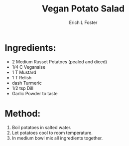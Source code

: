 #+TITLE:       Vegan Potato Salad
#+AUTHOR:      Erich L Foster
#+EMAIL:       erichlf@gmail.com
#+URI:         /Recipes/Appetizers/PotatoSalad
#+KEYWORDS:    vegan, appetizer, bbq
#+TAGS:        vegan, appetizer, bbq
#+LANGUAGE:    en
#+OPTIONS:     H:3 num:nil toc:nil \n:nil ::t |:t ^:nil -:nil f:t *:t <:t
#+DESCRIPTION: Yummy Vegan Potato Salad
* Ingredients:
- 2 Medium Russet Potatoes (pealed and diced)
- 1/4 C Veganaise
- 1 T Mustard
- 1 T Relish
- dash Turmeric
- 1/2 tsp Dill
- Garlic Powder to taste

* Method:
1. Boil potatoes in salted water.
2. Let potatoes cool to room temperature.
3. In medium bowl mix all ingredients together.

